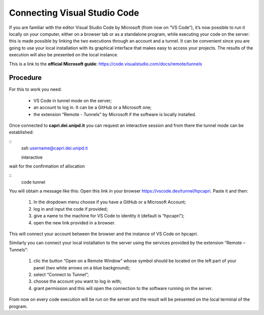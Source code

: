 Connecting Visual Studio Code
=============================

.. _vscode:

If you are familiar with the editor Visual Studio Code by Microsoft 
(from now on “VS Code”), it’s now possible to run it locally on your 
computer, either on a browser tab or as a standalone program, while 
executing your code on the server: this is made possible by linking the 
two executions through an account and a tunnel. It can be convenient 
since you are going to use your local installation with its graphical 
interface that makes easy to access your projects. The results of the 
execution will also be presented on the local instance.

This is a link to the **official Microsoft guide**: https://code.visualstudio.com/docs/remote/tunnels


Procedure 
---------


For this to work you need:

    • VS Code in tunnel mode on the server;
    • an account to log in. It can be a GitHub or a Microsoft one;
    • the extension “Remote - Tunnels” by Microsoft if the software is locally installed.


Once connected to **capri.dei.unipd.it** you can request an interactive session
and from there the tunnel mode can be established:

::
    ssh username@capri.dei.unipd.it
    
    interactive

wait for the confirmation of allocation

::
    code tunnel

You will obtain a message like this: Open this link in your browser https://vscode.dev/tunnel/hpcapri. 
Paste it and then:

    1. In the dropdown menu choose if you have a GitHub or a Microsoft Account;
    2. log in and input the code if provided;
    3. give a name to the machine for VS Code to identity it (default is “hpcapri”);
    4. open the new link provided in a browser.

This will connect your account between the browser and the instance of 
VS Code on hpcapri. 

Similarly you can connect your local installation to the server using the 
services provided by the extension “Remote – Tunnels”:

    1. clic the button “Open on a Remote Window” whose symbol should be located on the left part of your panel (two white arrows on a blue background);
    2. select “Connect to Tunnel”;
    3. choose the account you want to log in with;
    4. grant permission and this will open the connection to the software running on the server.

From now on every code execution will be run on the server and the result 
will be presented on the local terminal of the program.
